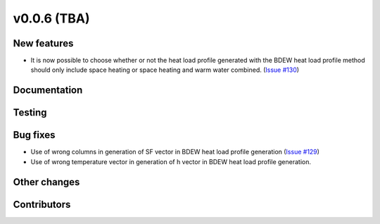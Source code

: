 v0.0.6 (TBA)
++++++++++++++++++++++++++

New features
############
* It is now possible to choose whether or not the heat load profile generated
  with the BDEW  heat load profile method should only include space heating
  or space heating and warm water combined.
  (`Issue #130 <https://github.com/oemof/oemof/issues/130>`_)

Documentation
#############


Testing
#######


Bug fixes
#########
* Use of wrong columns in generation of SF vector in BDEW heat load profile
  generation (`Issue #129 <https://github.com/oemof/oemof/issues/129>`_)
* Use of wrong temperature vector in generation of h vector in BDEW heat load
  profile generation.

Other changes
#############


Contributors
############


